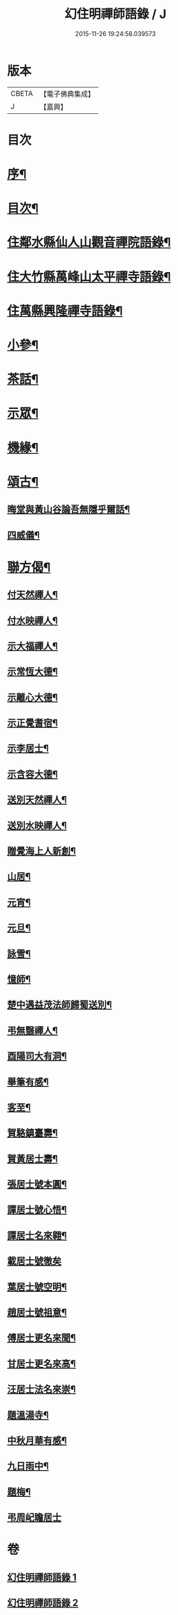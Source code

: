 #+TITLE: 幻住明禪師語錄 / J
#+DATE: 2015-11-26 19:24:58.039573
* 版本
 |     CBETA|【電子佛典集成】|
 |         J|【嘉興】    |

* 目次
* [[file:KR6q0549_001.txt::001-0983a2][序¶]]
* [[file:KR6q0549_001.txt::001-0983a22][目次¶]]
* [[file:KR6q0549_001.txt::0983c4][住鄰水縣仙人山觀音禪院語錄¶]]
* [[file:KR6q0549_001.txt::0985b24][住大竹縣萬峰山太平禪寺語錄¶]]
* [[file:KR6q0549_001.txt::0986b15][住萬縣興隆禪寺語錄¶]]
* [[file:KR6q0549_002.txt::002-0988c4][小參¶]]
* [[file:KR6q0549_002.txt::0990a27][茶話¶]]
* [[file:KR6q0549_002.txt::0990b28][示眾¶]]
* [[file:KR6q0549_002.txt::0990c14][機緣¶]]
* [[file:KR6q0549_002.txt::0990c23][頌古¶]]
** [[file:KR6q0549_002.txt::0990c24][晦堂與黃山谷論吾無隱乎爾話¶]]
** [[file:KR6q0549_002.txt::0990c27][四威儀¶]]
* [[file:KR6q0549_002.txt::0991a6][聯方偈¶]]
** [[file:KR6q0549_002.txt::0991a7][付天然禪人¶]]
** [[file:KR6q0549_002.txt::0991a10][付水映禪人¶]]
** [[file:KR6q0549_002.txt::0991a13][示大福禪人¶]]
** [[file:KR6q0549_002.txt::0991a16][示常恆大德¶]]
** [[file:KR6q0549_002.txt::0991a19][示離心大德¶]]
** [[file:KR6q0549_002.txt::0991a21][示正覺耆宿¶]]
** [[file:KR6q0549_002.txt::0991a24][示李居士¶]]
** [[file:KR6q0549_002.txt::0991a27][示含容大德¶]]
** [[file:KR6q0549_002.txt::0991a29][送別天然禪人¶]]
** [[file:KR6q0549_002.txt::0991b2][送別水映禪人¶]]
** [[file:KR6q0549_002.txt::0991b5][贈覺海上人新創¶]]
** [[file:KR6q0549_002.txt::0991b8][山居¶]]
** [[file:KR6q0549_002.txt::0991b18][元宵¶]]
** [[file:KR6q0549_002.txt::0991b22][元旦¶]]
** [[file:KR6q0549_002.txt::0991b26][詠雪¶]]
** [[file:KR6q0549_002.txt::0991b29][憶師¶]]
** [[file:KR6q0549_002.txt::0991c2][楚中遇益茂法師歸蜀送別¶]]
** [[file:KR6q0549_002.txt::0991c5][弔無翳禪人¶]]
** [[file:KR6q0549_002.txt::0991c8][酉陽司大有洞¶]]
** [[file:KR6q0549_002.txt::0991c11][舉筆有感¶]]
** [[file:KR6q0549_002.txt::0991c14][客至¶]]
** [[file:KR6q0549_002.txt::0991c17][賀駱鎮臺壽¶]]
** [[file:KR6q0549_002.txt::0991c20][賀黃居士壽¶]]
** [[file:KR6q0549_002.txt::0991c23][張居士號本圓¶]]
** [[file:KR6q0549_002.txt::0991c25][譚居士號心悟¶]]
** [[file:KR6q0549_002.txt::0991c28][譚居士名來翱¶]]
** [[file:KR6q0549_002.txt::0991c30][載居士號徹矣]]
** [[file:KR6q0549_002.txt::0992a3][葉居士號空明¶]]
** [[file:KR6q0549_002.txt::0992a5][趙居士號祖意¶]]
** [[file:KR6q0549_002.txt::0992a8][傅居士更名來聞¶]]
** [[file:KR6q0549_002.txt::0992a10][甘居士更名來高¶]]
** [[file:KR6q0549_002.txt::0992a13][汪居士法名來崇¶]]
** [[file:KR6q0549_002.txt::0992a16][題溫湯寺¶]]
** [[file:KR6q0549_002.txt::0992a20][中秋月華有感¶]]
** [[file:KR6q0549_002.txt::0992a24][九日雨中¶]]
** [[file:KR6q0549_002.txt::0992a27][題梅¶]]
** [[file:KR6q0549_002.txt::0992a30][弔周屺瞻居士]]
* 卷
** [[file:KR6q0549_001.txt][幻住明禪師語錄 1]]
** [[file:KR6q0549_002.txt][幻住明禪師語錄 2]]
